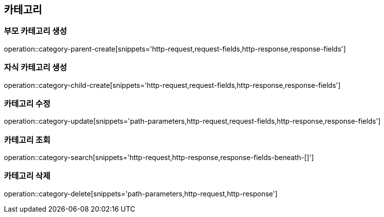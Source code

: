 == 카테고리

=== 부모 카테고리 생성
operation::category-parent-create[snippets='http-request,request-fields,http-response,response-fields']

=== 자식 카테고리 생성
operation::category-child-create[snippets='http-request,request-fields,http-response,response-fields']

=== 카테고리 수정
operation::category-update[snippets='path-parameters,http-request,request-fields,http-response,response-fields']

=== 카테고리 조회
operation::category-search[snippets='http-request,http-response,response-fields-beneath-[]']

=== 카테고리 삭제
operation::category-delete[snippets='path-parameters,http-request,http-response']